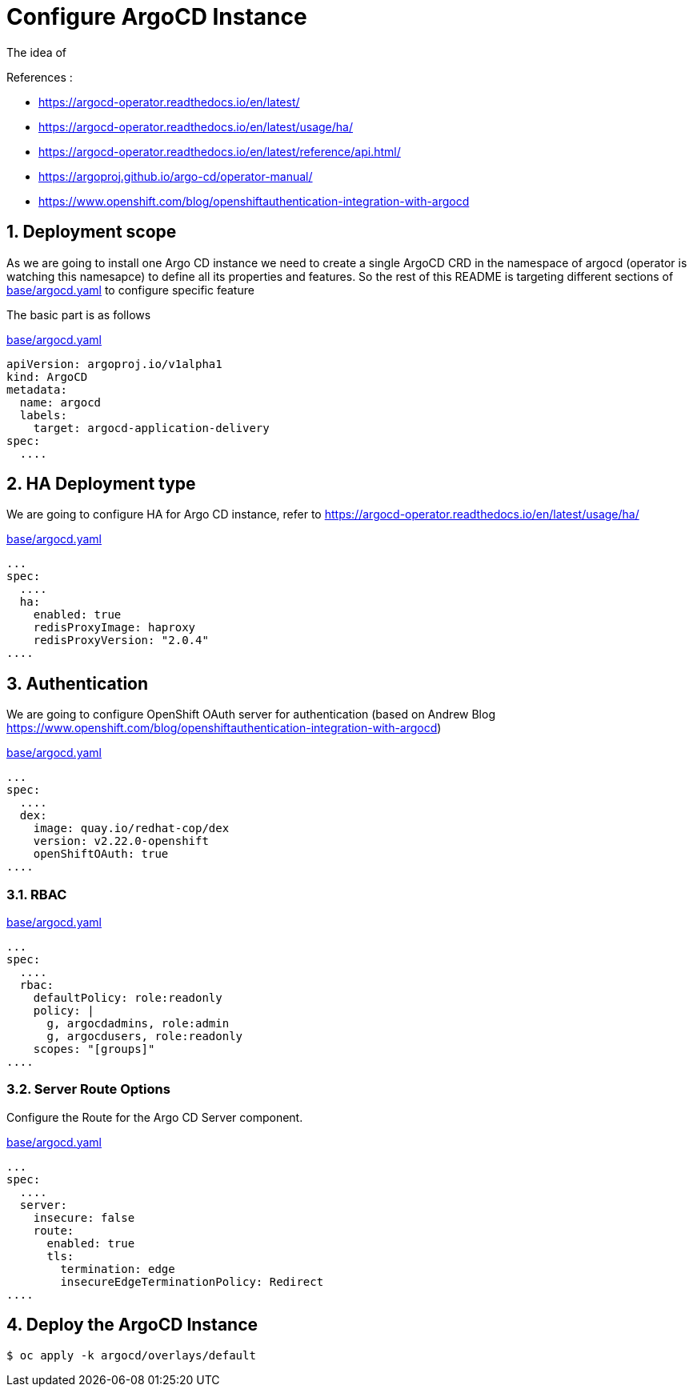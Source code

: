 = Configure ArgoCD Instance

The idea of

.References :
** https://argocd-operator.readthedocs.io/en/latest/[]
** https://argocd-operator.readthedocs.io/en/latest/usage/ha/[]
** https://argocd-operator.readthedocs.io/en/latest/reference/api.html/

** https://argoproj.github.io/argo-cd/operator-manual/[]
** https://www.openshift.com/blog/openshiftauthentication-integration-with-argocd[]

:sectnums:

== Deployment scope

As we are going to install one Argo CD instance we need to create a single ArgoCD CRD in the namespace of argocd (operator is watching this namesapce)
to define all its properties and features.
So the rest of this README is targeting different sections of link:base/argocd.yaml[base/argocd.yaml] to configure specific feature

The basic part is as follows

.link:base/argocd.yaml[base/argocd.yaml]
[source,yaml]
----
apiVersion: argoproj.io/v1alpha1
kind: ArgoCD
metadata:
  name: argocd
  labels:
    target: argocd-application-delivery
spec:
  ....
----
== HA Deployment type

We are going to configure HA for Argo CD instance, refer to https://argocd-operator.readthedocs.io/en/latest/usage/ha/[]

.link:base/argocd.yaml[base/argocd.yaml]
[source,yaml]
----
...
spec:
  ....
  ha:
    enabled: true
    redisProxyImage: haproxy
    redisProxyVersion: "2.0.4"
....
----

== Authentication

We are going to configure OpenShift OAuth server for authentication (based on Andrew Blog https://www.openshift.com/blog/openshiftauthentication-integration-with-argocd[])

.link:base/argocd.yaml[base/argocd.yaml]
[source,yaml]
----
...
spec:
  ....
  dex:
    image: quay.io/redhat-cop/dex
    version: v2.22.0-openshift
    openShiftOAuth: true
....
----

=== RBAC

.link:base/argocd.yaml[base/argocd.yaml]
[source,yaml]
----
...
spec:
  ....
  rbac:
    defaultPolicy: role:readonly
    policy: |
      g, argocdadmins, role:admin
      g, argocdusers, role:readonly
    scopes: "[groups]"
....
----

=== Server Route Options

Configure the Route for the Argo CD Server component.

.link:base/argocd.yaml[base/argocd.yaml]
[source,yaml]
----
...
spec:
  ....
  server:
    insecure: false
    route:
      enabled: true
      tls:
        termination: edge
        insecureEdgeTerminationPolicy: Redirect
....
----

== Deploy the ArgoCD Instance

[source,bash]
----
$ oc apply -k argocd/overlays/default
----
